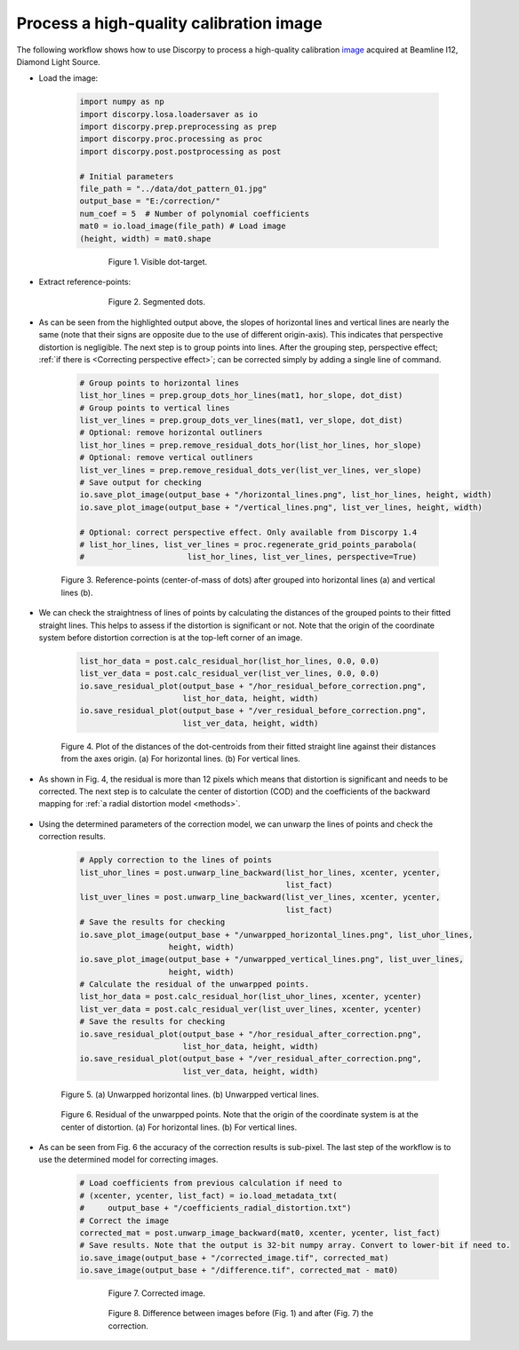 .. _example_01:

Process a high-quality calibration image
========================================

The following workflow shows how to use Discorpy to process a high-quality
calibration `image <https://github.com/DiamondLightSource/discorpy/blob/master/data/dot_pattern_01.jpg>`_
acquired at Beamline I12, Diamond Light Source.

- Load the image:

    .. code-block:: python

        import numpy as np
        import discorpy.losa.loadersaver as io
        import discorpy.prep.preprocessing as prep
        import discorpy.proc.processing as proc
        import discorpy.post.postprocessing as post

        # Initial parameters
        file_path = "../data/dot_pattern_01.jpg"
        output_base = "E:/correction/"
        num_coef = 5  # Number of polynomial coefficients
        mat0 = io.load_image(file_path) # Load image
        (height, width) = mat0.shape

    .. figure:: figs/example_01/fig1.jpg
      :figwidth: 75 %
      :align: center
      :figclass: align-center

      Figure 1. Visible dot-target.

- Extract reference-points:

    .. code-block:: python
        :emphasize-lines: 14,15

        # Segment dots
        mat1 = prep.binarization(mat0)
        # Calculate the median dot size and distance between them.
        (dot_size, dot_dist) = prep.calc_size_distance(mat1)
        # Remove non-dot objects
        mat1 = prep.select_dots_based_size(mat1, dot_size)
        # Remove non-elliptical objects
        mat1 = prep.select_dots_based_ratio(mat1)
        io.save_image(output_base + "/segmented_dots.jpg", mat1) # Save image for checking
        # Calculate the slopes of horizontal lines and vertical lines.
        hor_slope = prep.calc_hor_slope(mat1)
        ver_slope = prep.calc_ver_slope(mat1)
        print("Horizontal slope: {0}. Vertical slope {1}".format(hor_slope, ver_slope))

        #>> Horizontal slope: 0.01124473800478091. Vertical slope -0.011342266682773354

    .. figure:: figs/example_01/fig2.jpg
      :figwidth: 75 %
      :align: center
      :figclass: align-center

      Figure 2. Segmented dots.

- As can be seen from the highlighted output above, the slopes of horizontal lines and
  vertical lines are nearly the same (note that their signs are opposite due to
  the use of different origin-axis). This indicates that perspective distortion
  is negligible. The next step is to group points into lines. After the grouping
  step, perspective effect; :ref:`if there is <Correcting perspective effect>`;
  can be corrected simply by adding a single line of command.

    .. code-block:: python

        # Group points to horizontal lines
        list_hor_lines = prep.group_dots_hor_lines(mat1, hor_slope, dot_dist)
        # Group points to vertical lines
        list_ver_lines = prep.group_dots_ver_lines(mat1, ver_slope, dot_dist)
        # Optional: remove horizontal outliners
        list_hor_lines = prep.remove_residual_dots_hor(list_hor_lines, hor_slope)
        # Optional: remove vertical outliners
        list_ver_lines = prep.remove_residual_dots_ver(list_ver_lines, ver_slope)
        # Save output for checking
        io.save_plot_image(output_base + "/horizontal_lines.png", list_hor_lines, height, width)
        io.save_plot_image(output_base + "/vertical_lines.png", list_ver_lines, height, width)

        # Optional: correct perspective effect. Only available from Discorpy 1.4
        # list_hor_lines, list_ver_lines = proc.regenerate_grid_points_parabola(
        #                      list_hor_lines, list_ver_lines, perspective=True)


    .. figure:: figs/example_01/fig3.png
      :figwidth: 100 %
      :align: center
      :figclass: align-center

      Figure 3. Reference-points (center-of-mass of dots) after grouped into
      horizontal lines (a) and vertical lines (b).

- We can check the straightness of lines of points by calculating the distances
  of the grouped points to their fitted straight lines. This helps to assess if
  the distortion is significant or not. Note that the origin of the coordinate
  system before distortion correction is at the top-left corner of an image.

    .. code-block:: python

        list_hor_data = post.calc_residual_hor(list_hor_lines, 0.0, 0.0)
        list_ver_data = post.calc_residual_ver(list_ver_lines, 0.0, 0.0)
        io.save_residual_plot(output_base + "/hor_residual_before_correction.png",
                              list_hor_data, height, width)
        io.save_residual_plot(output_base + "/ver_residual_before_correction.png",
                              list_ver_data, height, width)

    .. figure:: figs/example_01/fig4.png
      :figwidth: 100 %
      :align: center
      :figclass: align-center

      Figure 4. Plot of the distances of the dot-centroids from their fitted
      straight line against their distances from the axes origin. (a) For
      horizontal lines. (b) For vertical lines.

- As shown in Fig. 4, the residual is more than 12 pixels which means that
  distortion is significant and needs to be corrected. The next step is to
  calculate the center of distortion (COD) and the coefficients of the backward
  mapping for :ref:`a radial distortion model <methods>`.

    .. code-block:: python
        :emphasize-lines: 12-14

        # Calculate the center of distortion
        (xcenter, ycenter) = proc.find_cod_coarse(list_hor_lines, list_ver_lines)
        # Calculate coefficients of the correction model
        list_fact = proc.calc_coef_backward(list_hor_lines, list_ver_lines,
                                            xcenter, ycenter, num_coef)
        # Save the results for later use.
        io.save_metadata_txt(output_base + "/coefficients_radial_distortion.txt",
                             xcenter, ycenter, list_fact)
        print("X-center: {0}. Y-center: {1}".format(xcenter, ycenter))
        print("Coefficients: {0}".format(list_fact))
        """
        >> X-center: 1252.1528590042283. Y-center: 1008.9088499595639
        >> Coefficients: [1.00027631e+00, -1.25730878e-06, -1.43170401e-08,
                          -1.65727563e-12, 7.89109870e-16]
        """

- Using the determined parameters of the correction model, we can unwarp the
  lines of points and check the correction results.

    .. code-block:: python

        # Apply correction to the lines of points
        list_uhor_lines = post.unwarp_line_backward(list_hor_lines, xcenter, ycenter,
                                                    list_fact)
        list_uver_lines = post.unwarp_line_backward(list_ver_lines, xcenter, ycenter,
                                                    list_fact)
        # Save the results for checking
        io.save_plot_image(output_base + "/unwarpped_horizontal_lines.png", list_uhor_lines,
                           height, width)
        io.save_plot_image(output_base + "/unwarpped_vertical_lines.png", list_uver_lines,
                           height, width)
        # Calculate the residual of the unwarpped points.
        list_hor_data = post.calc_residual_hor(list_uhor_lines, xcenter, ycenter)
        list_ver_data = post.calc_residual_ver(list_uver_lines, xcenter, ycenter)
        # Save the results for checking
        io.save_residual_plot(output_base + "/hor_residual_after_correction.png",
                              list_hor_data, height, width)
        io.save_residual_plot(output_base + "/ver_residual_after_correction.png",
                              list_ver_data, height, width)


    .. figure:: figs/example_01/fig5.png
      :figwidth: 100 %
      :align: center
      :figclass: align-center

      Figure 5. (a) Unwarpped horizontal lines. (b) Unwarpped vertical lines.

    .. figure:: figs/example_01/fig6.png
      :figwidth: 100 %
      :align: center
      :figclass: align-center

      Figure 6. Residual of the unwarpped points. Note that the origin of the
      coordinate system is at the center of distortion. (a) For horizontal lines.
      (b) For vertical lines.

- As can be seen from Fig. 6 the accuracy of the correction results is sub-pixel.
  The last step of the workflow is to use the determined model for correcting images.

    .. code-block:: python

        # Load coefficients from previous calculation if need to
        # (xcenter, ycenter, list_fact) = io.load_metadata_txt(
        #     output_base + "/coefficients_radial_distortion.txt")
        # Correct the image
        corrected_mat = post.unwarp_image_backward(mat0, xcenter, ycenter, list_fact)
        # Save results. Note that the output is 32-bit numpy array. Convert to lower-bit if need to.
        io.save_image(output_base + "/corrected_image.tif", corrected_mat)
        io.save_image(output_base + "/difference.tif", corrected_mat - mat0)

    .. figure:: figs/example_01/fig7.jpg
      :figwidth: 75 %
      :align: center
      :figclass: align-center

      Figure 7. Corrected image.

    .. figure:: figs/example_01/fig8.jpg
      :figwidth: 75 %
      :align: center
      :figclass: align-center

      Figure 8. Difference between images before (Fig. 1) and after (Fig. 7)
      the correction.
